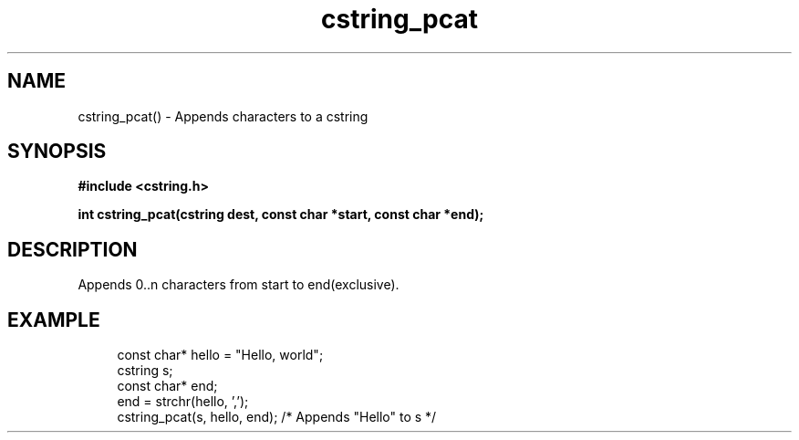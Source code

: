 .TH cstring_pcat 3 2016-01-30 "" "The Meta C Library"
.SH NAME
cstring_pcat() \- Appends characters to a cstring
.SH SYNOPSIS
.B #include <cstring.h>
.sp
.BI "int cstring_pcat(cstring dest, const char *start, const char *end);

.SH DESCRIPTION
Appends 0..n characters from start to end(exclusive).
.SH EXAMPLE
.in +4n
.nf
const char* hello = "Hello, world";
cstring s;
const char* end;
...
end = strchr(hello, ',');
cstring_pcat(s, hello, end); /* Appends "Hello" to s */
.nf
.in

